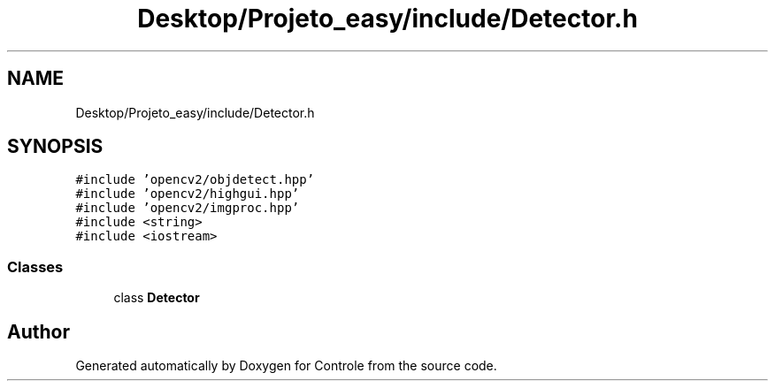 .TH "Desktop/Projeto_easy/include/Detector.h" 3 "Fri Jun 2 2017" "Controle" \" -*- nroff -*-
.ad l
.nh
.SH NAME
Desktop/Projeto_easy/include/Detector.h
.SH SYNOPSIS
.br
.PP
\fC#include 'opencv2/objdetect\&.hpp'\fP
.br
\fC#include 'opencv2/highgui\&.hpp'\fP
.br
\fC#include 'opencv2/imgproc\&.hpp'\fP
.br
\fC#include <string>\fP
.br
\fC#include <iostream>\fP
.br

.SS "Classes"

.in +1c
.ti -1c
.RI "class \fBDetector\fP"
.br
.in -1c
.SH "Author"
.PP 
Generated automatically by Doxygen for Controle from the source code\&.
